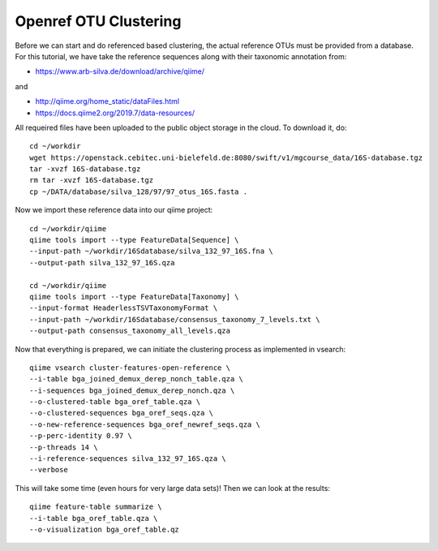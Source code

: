 Openref OTU Clustering
----------------------

Before we can start and do referenced based clustering, the actual reference OTUs must be provided from a database.
For this tutorial, we have take the reference sequences along with their taxonomic annotation from:

- https://www.arb-silva.de/download/archive/qiime/

and

- http://qiime.org/home_static/dataFiles.html
- https://docs.qiime2.org/2019.7/data-resources/

All requeired files have been uploaded to the public object storage in the cloud. To download it, do::

 cd ~/workdir
 wget https://openstack.cebitec.uni-bielefeld.de:8080/swift/v1/mgcourse_data/16S-database.tgz
 tar -xvzf 16S-database.tgz
 rm tar -xvzf 16S-database.tgz
 cp ~/DATA/database/silva_128/97/97_otus_16S.fasta .

Now we import these reference data into our qiime project::

  cd ~/workdir/qiime
  qiime tools import --type FeatureData[Sequence] \
  --input-path ~/workdir/16Sdatabase/silva_132_97_16S.fna \
  --output-path silva_132_97_16S.qza

  cd ~/workdir/qiime
  qiime tools import --type FeatureData[Taxonomy] \
  --input-format HeaderlessTSVTaxonomyFormat \
  --input-path ~/workdir/16Sdatabase/consensus_taxonomy_7_levels.txt \
  --output-path consensus_taxonomy_all_levels.qza

Now that everything is prepared, we can initiate the clustering process as implemented in vsearch::

  qiime vsearch cluster-features-open-reference \
  --i-table bga_joined_demux_derep_nonch_table.qza \
  --i-sequences bga_joined_demux_derep_nonch.qza \
  --o-clustered-table bga_oref_table.qza \
  --o-clustered-sequences bga_oref_seqs.qza \
  --o-new-reference-sequences bga_oref_newref_seqs.qza \
  --p-perc-identity 0.97 \
  --p-threads 14 \
  --i-reference-sequences silva_132_97_16S.qza \
  --verbose

This will take some time (even hours for very large data sets)! Then we can look at the results::

  qiime feature-table summarize \
  --i-table bga_oref_table.qza \
  --o-visualization bga_oref_table.qz
